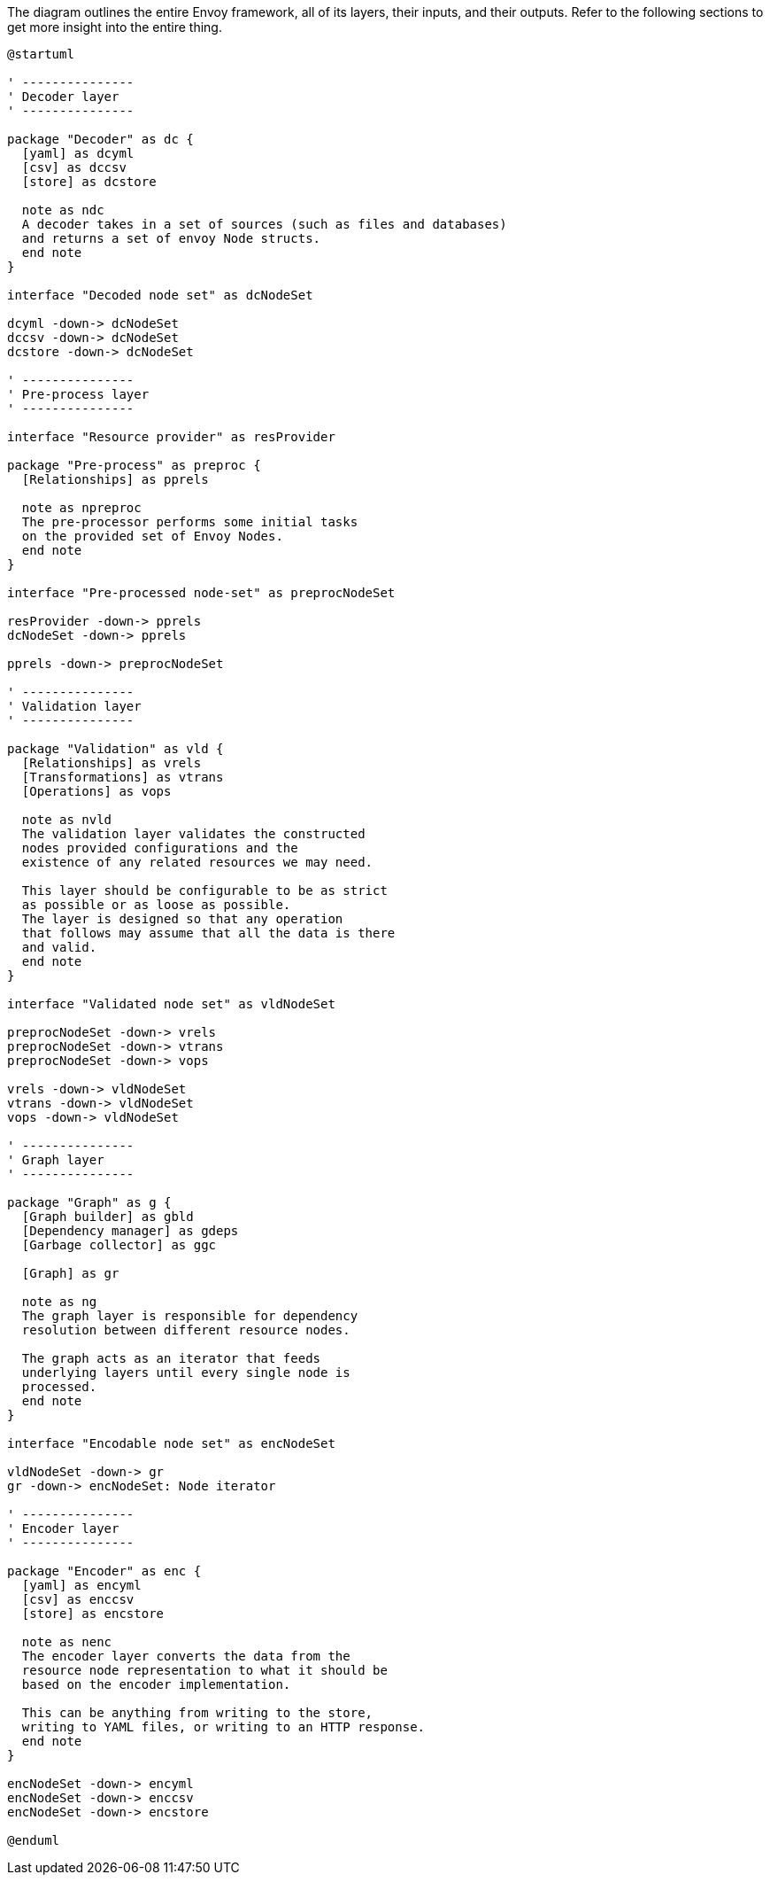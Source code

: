 .The diagram outlines the entire Envoy framework, all of its layers, their inputs, and their outputs. Refer to the following sections to get more insight into the entire thing.
[plantuml,envoy-outline,svg,role=component]
----
@startuml

' ---------------
' Decoder layer
' ---------------

package "Decoder" as dc {
  [yaml] as dcyml
  [csv] as dccsv
  [store] as dcstore

  note as ndc
  A decoder takes in a set of sources (such as files and databases)
  and returns a set of envoy Node structs.
  end note
}

interface "Decoded node set" as dcNodeSet

dcyml -down-> dcNodeSet
dccsv -down-> dcNodeSet
dcstore -down-> dcNodeSet

' ---------------
' Pre-process layer
' ---------------

interface "Resource provider" as resProvider

package "Pre-process" as preproc {
  [Relationships] as pprels

  note as npreproc
  The pre-processor performs some initial tasks
  on the provided set of Envoy Nodes.
  end note
}

interface "Pre-processed node-set" as preprocNodeSet

resProvider -down-> pprels
dcNodeSet -down-> pprels

pprels -down-> preprocNodeSet

' ---------------
' Validation layer
' ---------------

package "Validation" as vld {
  [Relationships] as vrels
  [Transformations] as vtrans
  [Operations] as vops

  note as nvld
  The validation layer validates the constructed
  nodes provided configurations and the
  existence of any related resources we may need.

  This layer should be configurable to be as strict
  as possible or as loose as possible.
  The layer is designed so that any operation
  that follows may assume that all the data is there
  and valid.
  end note
}

interface "Validated node set" as vldNodeSet

preprocNodeSet -down-> vrels
preprocNodeSet -down-> vtrans
preprocNodeSet -down-> vops

vrels -down-> vldNodeSet
vtrans -down-> vldNodeSet
vops -down-> vldNodeSet

' ---------------
' Graph layer
' ---------------

package "Graph" as g {
  [Graph builder] as gbld
  [Dependency manager] as gdeps
  [Garbage collector] as ggc

  [Graph] as gr

  note as ng
  The graph layer is responsible for dependency
  resolution between different resource nodes.

  The graph acts as an iterator that feeds
  underlying layers until every single node is
  processed.
  end note
}

interface "Encodable node set" as encNodeSet

vldNodeSet -down-> gr
gr -down-> encNodeSet: Node iterator

' ---------------
' Encoder layer
' ---------------

package "Encoder" as enc {
  [yaml] as encyml
  [csv] as enccsv
  [store] as encstore

  note as nenc
  The encoder layer converts the data from the
  resource node representation to what it should be
  based on the encoder implementation.

  This can be anything from writing to the store,
  writing to YAML files, or writing to an HTTP response.
  end note
}

encNodeSet -down-> encyml
encNodeSet -down-> enccsv
encNodeSet -down-> encstore

@enduml
----
